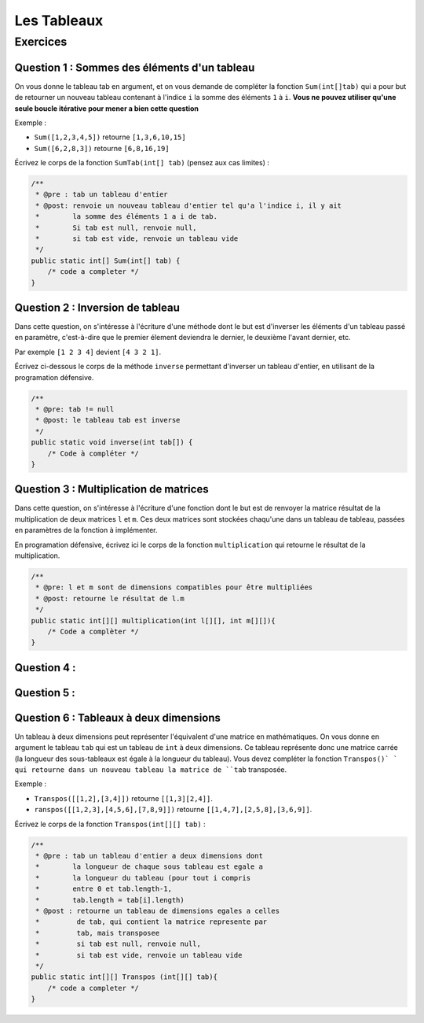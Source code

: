 .. Cette page est publiée sous la license Creative Commons BY-SA (https://creativecommons.org/licenses/by-sa/3.0/fr/)

.. author::

    Arnaud Gellens, Pablo Gonzalez Alvarez, Antoine Habran, François Michel

============
Les Tableaux
============
---------
Exercices
---------


Question 1 : Sommes des éléments d'un tableau
---------------------------------------------

On vous donne le tableau tab en argument, et on vous demande de compléter la fonction ``Sum(int[]tab)`` qui a pour but de retourner un nouveau tableau contenant à l'indice ``i`` la somme des éléments ``1`` à ``i``. **Vous ne pouvez utiliser qu'une seule boucle itérative pour mener a bien cette question**

Exemple :

* ``Sum([1,2,3,4,5])`` retourne ``[1,3,6,10,15]``
* ``Sum([6,2,8,3])`` retourne ``[6,8,16,19]``

Écrivez le corps de la fonction ``SumTab(int[] tab)`` (pensez aux cas limites) :

.. code-block:: java

    /**
     * @pre : tab un tableau d'entier
     * @post: renvoie un nouveau tableau d'entier tel qu'a l'indice i, il y ait
     *        la somme des éléments 1 a i de tab.
     *        Si tab est null, renvoie null,
     *        si tab est vide, renvoie un tableau vide
     */
    public static int[] Sum(int[] tab) {
        /* code a completer */
    }

.. inginious:: ch6q1

    /* code a completer */

Question 2 : Inversion de tableau
---------------------------------

Dans cette question, on s'intéresse à l'écriture d'une méthode dont le but est d'inverser les éléments d'un tableau passé en paramètre, c'est-à-dire que le premier élement deviendra le dernier, le deuxième l'avant dernier, etc.

Par exemple ``[1 2 3 4]`` devient ``[4 3 2 1]``.

Écrivez ci-dessous le corps de la méthode ``inverse`` permettant d'inverser un tableau d'entier, en utilisant de la programation défensive.

.. code-block:: java

    /**
     * @pre: tab != null
     * @post: le tableau tab est inverse
     */
    public static void inverse(int tab[]) {
        /* Code à compléter */
    }

.. inginious:: ch6q2

    /* code a completer */

Question 3 : Multiplication de matrices
---------------------------------------

Dans cette question, on s'intéresse à l'écriture d'une fonction dont le but est de renvoyer la matrice résultat de la multiplication de deux matrices ``l`` et ``m``. Ces deux matrices sont stockées chaqu'une dans un tableau de tableau, passées en paramètres de la fonction à implémenter.

En programation défensive, écrivez ici le corps de la fonction ``multiplication`` qui retourne le résultat de la multiplication.

.. code-block:: java

    /**
     * @pre: l et m sont de dimensions compatibles pour être multipliées
     * @post: retourne le résultat de l.m
     */
    public static int[][] multiplication(int l[][], int m[][]){
        /* Code a complèter */
    }

.. inginious:: ch6q3

    /* code a completer */

Question 4 :
---------------------------------------


.. inginious:: ch6q4

    /* code a completer */

Question 5 :
---------------------------------------


.. inginious:: ch6q5

    /* code a completer */


Question 6 : Tableaux à deux dimensions
---------------------------------------

Un tableau à deux dimensions peut représenter l'équivalent d'une matrice en mathématiques.
On vous donne en argument le tableau ``tab`` qui est un tableau de ``int`` à deux dimensions. Ce tableau représente donc une matrice carrée (la longueur des sous-tableaux est égale à la longueur du tableau).
Vous devez compléter la fonction ``Transpos()` ` qui retourne dans un nouveau tableau la matrice de ``tab`` transposée.

Exemple :

* ``Transpos([[1,2],[3,4]])`` retourne ``[[1,3][2,4]]``.
* ``ranspos([[1,2,3],[4,5,6],[7,8,9]])`` retourne ``[[1,4,7],[2,5,8],[3,6,9]]``.

Écrivez le corps de la fonction ``Transpos(int[][] tab)`` :

.. code-block:: java

    /**
     * @pre : tab un tableau d'entier a deux dimensions dont
     *        la longueur de chaque sous tableau est egale a
     *        la longueur du tableau (pour tout i compris
     *        entre 0 et tab.length-1,
     *        tab.length = tab[i].length)
     * @post : retourne un tableau de dimensions egales a celles
     *         de tab, qui contient la matrice represente par
     *         tab, mais transposee
     *         si tab est null, renvoie null,
     *         si tab est vide, renvoie un tableau vide
     */
    public static int[][] Transpos (int[][] tab){
        /* code a completer */
    }

.. inginious:: ch6q6

    /* code a completer */

.. author::

    Arnaud Gellens, Pablo Gonzalez Alvarez, Antoine Habran, François Michel
